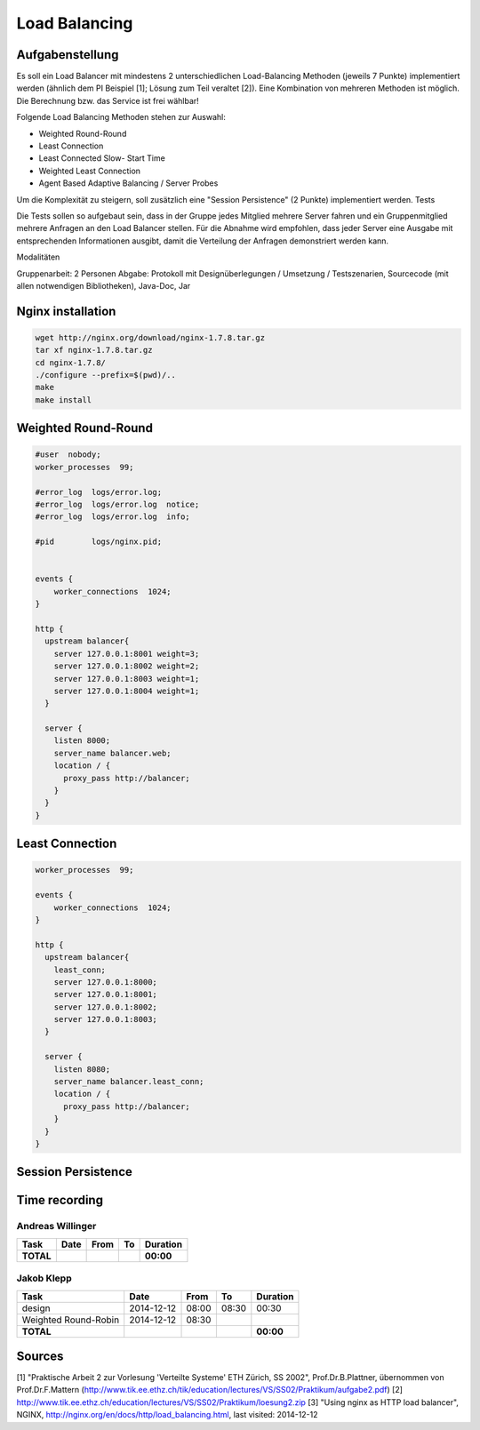 Load Balancing
==============

Aufgabenstellung
~~~~~~~~~~~~~~~~

Es soll ein Load Balancer mit mindestens 2 unterschiedlichen Load-Balancing Methoden (jeweils 7 Punkte) implementiert werden (ähnlich dem PI Beispiel [1]; Lösung zum Teil veraltet [2]). Eine Kombination von mehreren Methoden ist möglich. Die Berechnung bzw. das Service ist frei wählbar!

Folgende Load Balancing Methoden stehen zur Auswahl:

* Weighted Round-Round
* Least Connection
* Least Connected Slow- Start Time
* Weighted Least Connection
* Agent Based Adaptive Balancing / Server Probes

Um die Komplexität zu steigern, soll zusätzlich eine "Session Persistence" (2 Punkte) implementiert werden.
Tests

Die Tests sollen so aufgebaut sein, dass in der Gruppe jedes Mitglied mehrere Server fahren und ein Gruppenmitglied mehrere Anfragen an den Load Balancer stellen. Für die Abnahme wird empfohlen, dass jeder Server eine Ausgabe mit entsprechenden Informationen ausgibt, damit die Verteilung der Anfragen demonstriert werden kann.

Modalitäten

Gruppenarbeit: 2 Personen
Abgabe: Protokoll mit Designüberlegungen / Umsetzung / Testszenarien, Sourcecode (mit allen notwendigen Bibliotheken), Java-Doc, Jar

Nginx installation
~~~~~~~~~~~~~~~~~~

.. code:: bash

    wget http://nginx.org/download/nginx-1.7.8.tar.gz
    tar xf nginx-1.7.8.tar.gz
    cd nginx-1.7.8/
    ./configure --prefix=$(pwd)/..
    make
    make install

Weighted Round-Round
~~~~~~~~~~~~~~~~~~~~

.. code:: conf

    #user  nobody;
    worker_processes  99;

    #error_log  logs/error.log;
    #error_log  logs/error.log  notice;
    #error_log  logs/error.log  info;

    #pid        logs/nginx.pid; 


    events {    
        worker_connections  1024;
    }

    http {
      upstream balancer{
        server 127.0.0.1:8001 weight=3;
        server 127.0.0.1:8002 weight=2;
        server 127.0.0.1:8003 weight=1;
        server 127.0.0.1:8004 weight=1;
      } 
        
      server { 
        listen 8000;
        server_name balancer.web;
        location / {
          proxy_pass http://balancer;
        }
      } 
    }

Least Connection
~~~~~~~~~~~~~~~~

.. code:: conf

    worker_processes  99;

    events {    
        worker_connections  1024;
    }

    http {
      upstream balancer{
        least_conn;
        server 127.0.0.1:8000;
        server 127.0.0.1:8001;
        server 127.0.0.1:8002;
        server 127.0.0.1:8003;
      } 
        
      server { 
        listen 8080;
        server_name balancer.least_conn;
        location / {
          proxy_pass http://balancer;
        }
      } 
    }

Session Persistence
~~~~~~~~~~~~~~~~~~~

Time recording
~~~~~~~~~~~~~~

Andreas Willinger
-----------------

================================= ========== ===== ===== =========
Task                              Date       From  To    Duration
================================= ========== ===== ===== =========
**TOTAL**                                                **00:00**
================================= ========== ===== ===== =========

Jakob Klepp
-----------

================================= ========== ===== ===== =========
Task                              Date       From  To    Duration
================================= ========== ===== ===== =========
design                            2014-12-12 08:00 08:30   00:30
Weighted Round-Robin              2014-12-12 08:30 
**TOTAL**                                                **00:00**
================================= ========== ===== ===== =========

Sources
~~~~~~~

[1] "Praktische Arbeit 2 zur Vorlesung 'Verteilte Systeme' ETH Zürich, SS 2002", Prof.Dr.B.Plattner, übernommen von Prof.Dr.F.Mattern (http://www.tik.ee.ethz.ch/tik/education/lectures/VS/SS02/Praktikum/aufgabe2.pdf)
[2] http://www.tik.ee.ethz.ch/education/lectures/VS/SS02/Praktikum/loesung2.zip
[3] "Using nginx as HTTP load balancer", NGINX, http://nginx.org/en/docs/http/load_balancing.html, last visited: 2014-12-12